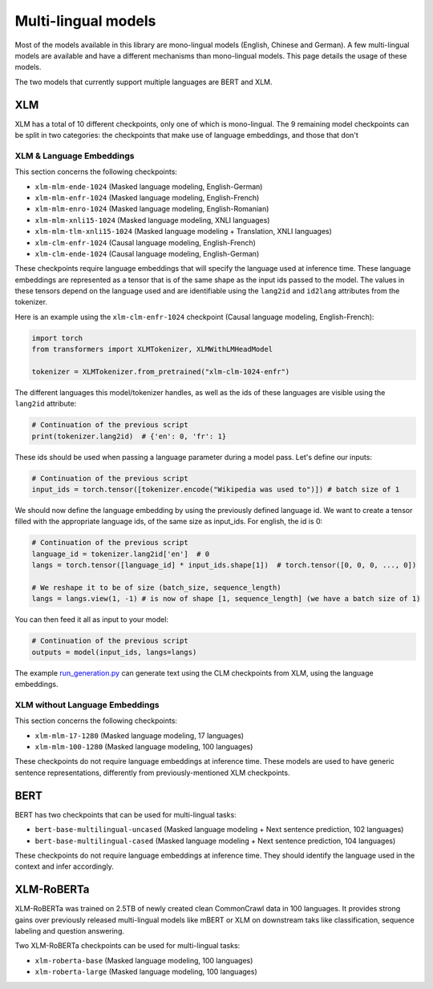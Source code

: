 Multi-lingual models
================================================

Most of the models available in this library are mono-lingual models (English, Chinese and German). A few
multi-lingual models are available and have a different mechanisms than mono-lingual models.
This page details the usage of these models.

The two models that currently support multiple languages are BERT and XLM.

XLM
^^^^^^^^^^^^^^^^^^^^^^^^^^^^^^^^^^^^^^^^^^^^

XLM has a total of 10 different checkpoints, only one of which is mono-lingual. The 9 remaining model checkpoints can
be split in two categories: the checkpoints that make use of language embeddings, and those that don't

XLM & Language Embeddings
------------------------------------------------

This section concerns the following checkpoints:

- ``xlm-mlm-ende-1024`` (Masked language modeling, English-German)
- ``xlm-mlm-enfr-1024`` (Masked language modeling, English-French)
- ``xlm-mlm-enro-1024`` (Masked language modeling, English-Romanian)
- ``xlm-mlm-xnli15-1024`` (Masked language modeling, XNLI languages)
- ``xlm-mlm-tlm-xnli15-1024`` (Masked language modeling + Translation, XNLI languages)
- ``xlm-clm-enfr-1024`` (Causal language modeling, English-French)
- ``xlm-clm-ende-1024`` (Causal language modeling, English-German)

These checkpoints require language embeddings that will specify the language used at inference time. These language
embeddings are represented as a tensor that is of the same shape as the input ids passed to the model. The values in
these tensors depend on the language used and are identifiable using the ``lang2id`` and ``id2lang`` attributes
from the tokenizer.

Here is an example using the ``xlm-clm-enfr-1024`` checkpoint (Causal language modeling, English-French):


.. code-block::

    import torch
    from transformers import XLMTokenizer, XLMWithLMHeadModel

    tokenizer = XLMTokenizer.from_pretrained("xlm-clm-1024-enfr")


The different languages this model/tokenizer handles, as well as the ids of these languages are visible using the
``lang2id`` attribute:

.. code-block::

    # Continuation of the previous script
    print(tokenizer.lang2id)  # {'en': 0, 'fr': 1}


These ids should be used when passing a language parameter during a model pass. Let's define our inputs:

.. code-block::

    # Continuation of the previous script
    input_ids = torch.tensor([tokenizer.encode("Wikipedia was used to")]) # batch size of 1


We should now define the language embedding by using the previously defined language id. We want to create a tensor
filled with the appropriate language ids, of the same size as input_ids. For english, the id is 0:

.. code-block::

    # Continuation of the previous script
    language_id = tokenizer.lang2id['en']  # 0
    langs = torch.tensor([language_id] * input_ids.shape[1])  # torch.tensor([0, 0, 0, ..., 0])

    # We reshape it to be of size (batch_size, sequence_length)
    langs = langs.view(1, -1) # is now of shape [1, sequence_length] (we have a batch size of 1)


You can then feed it all as input to your model:

.. code-block::

    # Continuation of the previous script
    outputs = model(input_ids, langs=langs)


The example `run_generation.py <https://github.com/huggingface/transformers/blob/master/examples/text-generation/run_generation.py>`__
can generate text using the CLM checkpoints from XLM, using the language embeddings.

XLM without Language Embeddings
------------------------------------------------

This section concerns the following checkpoints:

- ``xlm-mlm-17-1280`` (Masked language modeling, 17 languages)
- ``xlm-mlm-100-1280`` (Masked language modeling, 100 languages)

These checkpoints do not require language embeddings at inference time. These models are used to have generic
sentence representations, differently from previously-mentioned XLM checkpoints.


BERT
^^^^^^^^^^^^^^^^^^^^^^^^^^^^^^^^^^^^^^^^^^^^

BERT has two checkpoints that can be used for multi-lingual tasks:

- ``bert-base-multilingual-uncased`` (Masked language modeling + Next sentence prediction, 102 languages)
- ``bert-base-multilingual-cased`` (Masked language modeling + Next sentence prediction, 104 languages)

These checkpoints do not require language embeddings at inference time. They should identify the language
used in the context and infer accordingly.

XLM-RoBERTa
^^^^^^^^^^^^^^^^^^^^^^^^^^^^^^^^^^^^^^^^^^^^

XLM-RoBERTa was trained on 2.5TB of newly created clean CommonCrawl data in 100 languages. It provides strong
gains over previously released multi-lingual models like mBERT or XLM on downstream taks like classification,
sequence labeling and question answering.

Two XLM-RoBERTa checkpoints can be used for multi-lingual tasks:

- ``xlm-roberta-base`` (Masked language modeling, 100 languages)
- ``xlm-roberta-large`` (Masked language modeling, 100 languages)

